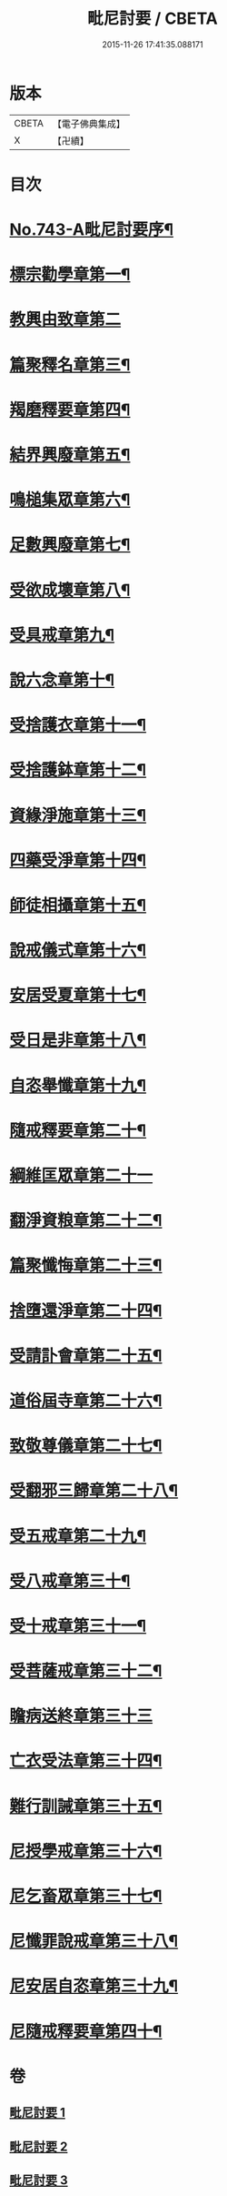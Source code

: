 #+TITLE: 毗尼討要 / CBETA
#+DATE: 2015-11-26 17:41:35.088171
* 版本
 |     CBETA|【電子佛典集成】|
 |         X|【卍續】    |

* 目次
* [[file:KR6k0172_001.txt::001-0308a1][No.743-A毗尼討要序¶]]
* [[file:KR6k0172_001.txt::0308b13][標宗勸學章第一¶]]
* [[file:KR6k0172_001.txt::0310a24][教興由致章第二]]
* [[file:KR6k0172_001.txt::0311a22][篇聚釋名章第三¶]]
* [[file:KR6k0172_001.txt::0312b15][羯磨釋要章第四¶]]
* [[file:KR6k0172_001.txt::0314b17][結界興廢章第五¶]]
* [[file:KR6k0172_001.txt::0317c4][鳴槌集眾章第六¶]]
* [[file:KR6k0172_001.txt::0318c23][足數興廢章第七¶]]
* [[file:KR6k0172_001.txt::0319c14][受欲成壞章第八¶]]
* [[file:KR6k0172_001.txt::0321a4][受具戒章第九¶]]
* [[file:KR6k0172_001.txt::0325c18][說六念章第十¶]]
* [[file:KR6k0172_001.txt::0326b3][受捨護衣章第十一¶]]
* [[file:KR6k0172_001.txt::0329a9][受捨護鉢章第十二¶]]
* [[file:KR6k0172_001.txt::0329c23][資緣淨施章第十三¶]]
* [[file:KR6k0172_001.txt::0331a4][四藥受淨章第十四¶]]
* [[file:KR6k0172_001.txt::0332c15][師徒相攝章第十五¶]]
* [[file:KR6k0172_001.txt::0335a24][說戒儀式章第十六¶]]
* [[file:KR6k0172_002.txt::002-0338a11][安居受夏章第十七¶]]
* [[file:KR6k0172_002.txt::0339c7][受日是非章第十八¶]]
* [[file:KR6k0172_002.txt::0341a13][自恣舉懺章第十九¶]]
* [[file:KR6k0172_002.txt::0342c10][隨戒釋要章第二十¶]]
* [[file:KR6k0172_002.txt::0361b21][綱維匡眾章第二十一]]
* [[file:KR6k0172_002.txt::0363b24][翻淨資粮章第二十二¶]]
* [[file:KR6k0172_002.txt::0367b10][篇聚懺悔章第二十三¶]]
* [[file:KR6k0172_002.txt::0372b9][捨墮還淨章第二十四¶]]
* [[file:KR6k0172_003.txt::003-0375a21][受請訃會章第二十五¶]]
* [[file:KR6k0172_003.txt::0377b19][道俗屆寺章第二十六¶]]
* [[file:KR6k0172_003.txt::0378c13][致敬尊儀章第二十七¶]]
* [[file:KR6k0172_003.txt::0380b2][受翻邪三歸章第二十八¶]]
* [[file:KR6k0172_003.txt::0381c19][受五戒章第二十九¶]]
* [[file:KR6k0172_003.txt::0383a14][受八戒章第三十¶]]
* [[file:KR6k0172_003.txt::0384c7][受十戒章第三十一¶]]
* [[file:KR6k0172_003.txt::0387b17][受菩薩戒章第三十二¶]]
* [[file:KR6k0172_003.txt::0389c21][瞻病送終章第三十三]]
* [[file:KR6k0172_003.txt::0391b24][亡衣受法章第三十四¶]]
* [[file:KR6k0172_003.txt::0397a4][難行訓誡章第三十五¶]]
* [[file:KR6k0172_003.txt::0399c4][尼授學戒章第三十六¶]]
* [[file:KR6k0172_003.txt::0400c5][尼乞畜眾章第三十七¶]]
* [[file:KR6k0172_003.txt::0400c24][尼懺罪說戒章第三十八¶]]
* [[file:KR6k0172_003.txt::0401c2][尼安居自恣章第三十九¶]]
* [[file:KR6k0172_003.txt::0402c15][尼隨戒釋要章第四十¶]]
* 卷
** [[file:KR6k0172_001.txt][毗尼討要 1]]
** [[file:KR6k0172_002.txt][毗尼討要 2]]
** [[file:KR6k0172_003.txt][毗尼討要 3]]
